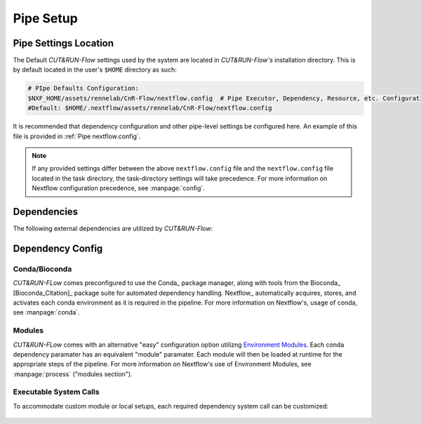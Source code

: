 
Pipe Setup
==========

Pipe Settings Location
----------------------

The Default *CUT&RUN-Flow* settings used by the system are located in
*CUT&RUN-Flow's* installation directory. This is by default located
in the user's ``$HOME`` directory as such:

.. code-block:: bash
   
      # PIpe Defaults Configuration:
      $NXF_HOME/assets/rennelab/CnR-Flow/nextflow.config  # Pipe Executor, Dependency, Resource, etc. Configuration
      #Default: $HOME/.nextflow/assets/rennelab/CnR-Flow/nextflow.config

It is recommended that dependency configuration and other pipe-level
settings be configured here. An example of this file is provided 
in :ref:`Pipe nextflow.config`.

.. note:: If any provided settings differ between the 
   above ``nextflow.config`` file and the 
   ``nextflow.config`` file located in the task directory, 
   the task-directory settings will take precedence. For more
   information on Nextflow configuration precedence, see
   :manpage:`config`.

Dependencies
------------

The following external dependencies are utilized by *CUT&RUN-Flow*:

.. csv-table:: Dependencies
   :header-rows: 1
   :file: ../../build_info/dependencies.tsv
   :delim: tab
   :name: dependencies_table

Dependency Config
-----------------



Conda/Bioconda 
++++++++++++++

| *CUT&RUN-FLow* comes preconfigured to use the Conda_ package manager, 
  along with tools from the Bioconda_ [Bioconda_Citation]_ package 
  suite for automated dependency handling. Nextflow_ automatically 
  acquires, stores, and activates each conda environment as it is
  required in the pipeline. For more information on Nextflow's,
  usage of conda, see :manpage:`conda`. 

    .. include:: ../../build_info/config_zz_auto_conda_config.txt
       :literal:

Modules 
++++++++++++++

| *CUT&RUN-FLow* comes with an alternative "easy" configuration option
  utilizng `Environment Modules <Envrionment_Modules>`_. Each conda
  dependency paramater has an equivalent "module" paramater. Each module
  will then be loaded at runtime for the appropriate steps of the pipeline.
  For more information on Nextflow's use of Environment Modules, 
  see :manpage:`process` ("modules section").
 
    .. include:: ../../build_info/config_zz_auto_module_config.txt
       :literal:

Executable System Calls
++++++++++++++++++++++++

| To accommodate custom module or local setups, each required
  dependency system call can be customized:
 
    .. include:: ../../build_info/config_zz_auto_call_config.txt
       :literal:
